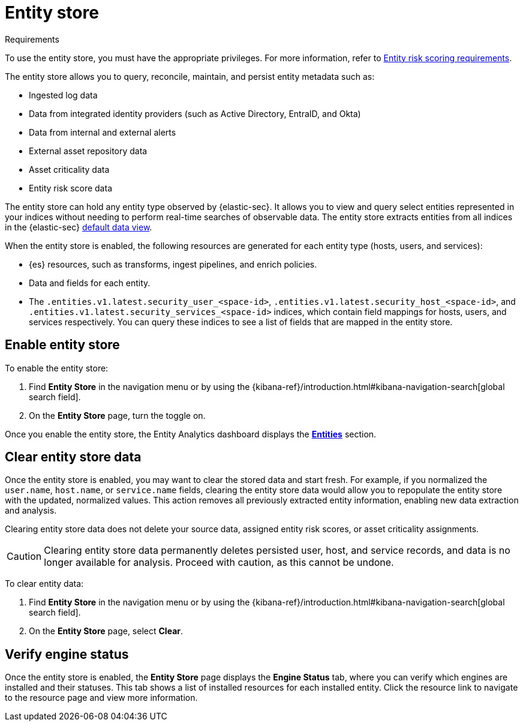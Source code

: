 [[entity-store]]
= Entity store

.Requirements
[sidebar]
--
To use the entity store, you must have the appropriate privileges. For more information, refer to <<ers-requirements, Entity risk scoring requirements>>.
--

The entity store allows you to query, reconcile, maintain, and persist entity metadata such as:

* Ingested log data
* Data from integrated identity providers (such as Active Directory, EntraID, and Okta)
* Data from internal and external alerts
* External asset repository data
* Asset criticality data
* Entity risk score data

The entity store can hold any entity type observed by {elastic-sec}. It allows you to view and query select entities represented in your indices  without needing to perform real-time searches of observable data. The entity store extracts entities from all indices in the {elastic-sec} <<default-data-view-security, default data view>>.

When the entity store is enabled, the following resources are generated for each entity type (hosts, users, and services):

* {es} resources, such as transforms, ingest pipelines, and enrich policies.
* Data and fields for each entity.
* The `.entities.v1.latest.security_user_<space-id>`, `.entities.v1.latest.security_host_<space-id>`, and `.entities.v1.latest.security_services_<space-id>` indices, which contain field mappings for hosts, users, and services respectively. You can query these indices to see a list of fields that are mapped in the entity store.

[discrete]
[[enable-entity-store]]
== Enable entity store

To enable the entity store:

. Find **Entity Store** in the navigation menu or by using the {kibana-ref}/introduction.html#kibana-navigation-search[global search field].
. On the **Entity Store** page, turn the toggle on. 

Once you enable the entity store, the Entity Analytics dashboard displays the <<entity-entities, **Entities**>> section.

[discrete]
[[clear-entity-store]]
== Clear entity store data

Once the entity store is enabled, you may want to clear the stored data and start fresh. For example, if you normalized the `user.name`, `host.name`, or `service.name` fields, clearing the entity store data would allow you to repopulate the entity store with the updated, normalized values. This action removes all previously extracted entity information, enabling new data extraction and analysis.

Clearing entity store data does not delete your source data, assigned entity risk scores, or asset criticality assignments.

CAUTION: Clearing entity store data permanently deletes persisted user, host, and service records, and data is no longer available for analysis. Proceed with caution, as this cannot be undone.

To clear entity data:

. Find **Entity Store** in the navigation menu or by using the {kibana-ref}/introduction.html#kibana-navigation-search[global search field].
. On the **Entity Store** page, select **Clear**.

[discrete]
[[verify-engine-status]]
== Verify engine status

Once the entity store is enabled, the **Entity Store** page displays the **Engine Status** tab, where you can verify which engines are installed and their statuses. This tab shows a list of installed resources for each installed entity. Click the resource link to navigate to the resource page and view more information.